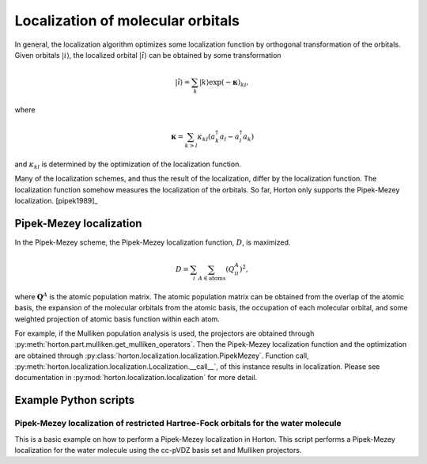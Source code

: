 ..
    : Horton is a development platform for electronic structure methods.
    : Copyright (C) 2011-2015 The Horton Development Team
    :
    : This file is part of Horton.
    :
    : Horton is free software; you can redistribute it and/or
    : modify it under the terms of the GNU General Public License
    : as published by the Free Software Foundation; either version 3
    : of the License, or (at your option) any later version.
    :
    : Horton is distributed in the hope that it will be useful,
    : but WITHOUT ANY WARRANTY; without even the implied warranty of
    : MERCHANTABILITY or FITNESS FOR A PARTICULAR PURPOSE.  See the
    : GNU General Public License for more details.
    :
    : You should have received a copy of the GNU General Public License
    : along with this program; if not, see <http://www.gnu.org/licenses/>
    :
    : --

.. _localization:

Localization of molecular orbitals
##################################

In general, the localization algorithm optimizes some localization function by
orthogonal transformation of the orbitals. Given orbitals
:math:`\vert i \rangle`, the localized orbital :math:`\vert \tilde{i} \rangle`
can be obtained by some transformation

.. math::

    \vert \tilde{i} \rangle = \sum_k \vert k \rangle \exp(-\mathbf{\kappa})_{ki},

where

.. math::

    \mathbf{\kappa} = \sum_{k > l} \kappa_{kl} (a^\dagger_k a_l - a^\dagger_l a_k)

and :math:`\kappa_{kl}` is determined by the optimization of the localization function.

Many of the localization schemes, and thus
the result of the localization, differ by the localization function. The localization
function somehow measures the localization of the orbitals. So far, Horton only
supports the Pipek-Mezey localization. [pipek1989]_


.. _pipek-mezey:

Pipek-Mezey localization
========================

In the Pipek-Mezey scheme, the Pipek-Mezey localization function, :math:`D`, is maximized.

.. math::

    D = \sum_{i} \sum_{A \in \textrm{atoms}} (Q_{ii}^A)^2,

where :math:`\mathbf{Q}^A` is the atomic population matrix. The atomic population
matrix can be obtained from the overlap of the atomic basis, the expansion of the molecular
orbitals from the atomic basis, the occupation of each molecular orbital, and
some weighted projection of atomic basis function within each atom.

For example, if the Mulliken population analysis is used, the projectors are
obtained through :py:meth:`horton.part.mulliken.get_mulliken_operators`.
Then the Pipek-Mezey localization function and the optimization are obtained through
:py:class:`horton.localization.localization.PipekMezey`. Function call,
:py:meth:`horton.localization.localization.Localization.__call__`, of this
instance results in localization.
Please see documentation in :py:mod:`horton.localization.localization` for more detail.


Example Python scripts
======================

Pipek-Mezey localization of restricted Hartree-Fock orbitals for the water molecule
-----------------------------------------------------------------------------------

This is a basic example on how to perform a Pipek-Mezey localization in Horton. This script performs a Pipek-Mezey localization for the water molecule using the cc-pVDZ basis set and Mulliken projectors.


.. literalinclude :: ../data/examples/localization/water_pm.py
    :caption: data/examples/localization/water_pm.py
    :lines: 2-
